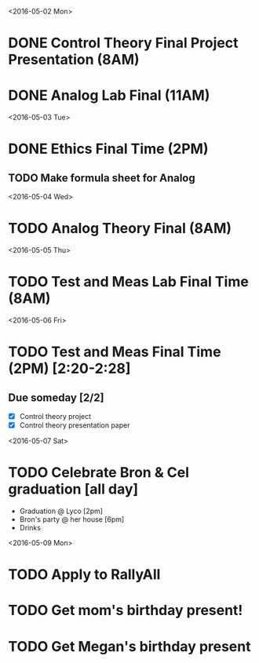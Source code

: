 # Schedule 

<2016-05-02 Mon>
* DONE Control Theory Final Project Presentation (8AM)
* DONE Analog Lab Final (11AM)

<2016-05-03 Tue>
* DONE Ethics Final Time (2PM)
** TODO Make formula sheet for Analog 

<2016-05-04 Wed>
* TODO Analog Theory Final (8AM)

<2016-05-05 Thu>
* TODO Test and Meas Lab Final Time (8AM)

<2016-05-06 Fri>
* TODO Test and Meas Final Time (2PM) [2:20-2:28]

** Due someday [2/2]
   - [X] Control theory project
   - [X] Control theory presentation paper

<2016-05-07 Sat>
* TODO Celebrate Bron & Cel graduation [all day]
  - Graduation @ Lyco [2pm]
  - Bron's party @ her house [6pm]
  - Drinks

<2016-05-09 Mon>
* TODO Apply to RallyAll


* TODO Get mom's birthday present!
* TODO Get Megan's birthday present
